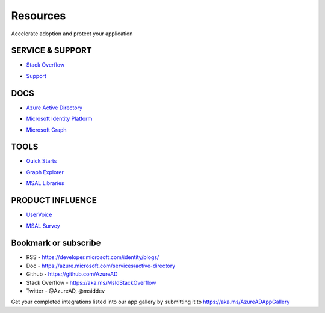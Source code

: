 Resources
=========

Accelerate adoption and protect your application


SERVICE & SUPPORT
-----------------

* `Stack Overflow`__

.. __ : https://stackoverflow.com/questions/tagged/azure-active-directory+or+microsoft-graph+or+azure-ad-conditional-access


* `Support`__

.. __ : http://aka.ms/identityplatformsupport



DOCS 
----

* `Azure Active Directory`__

.. __ : https://docs.microsoft.com/en-us/azure/active-directory/develop/active-directory-how-to-integrate


* `Microsoft Identity Platform`__

.. __ : https://docs.microsoft.com/en-us/azure/active-directory/develop/


* `Microsoft Graph`__

.. __ : https://docs.microsoft.com/en-us/graph/overview


TOOLS
-----

* `Quick Starts`__

.. __ : https://docs.microsoft.com/en-us/azure/active-directory/develop/#quickstarts

* `Graph Explorer`__

.. __ : https://developer.microsoft.com/en-us/graph/graph-explorer

* `MSAL Libraries`__

.. __ : https://docs.microsoft.com/en-us/azure/active-directory/develop/reference-v2-libraries
 


PRODUCT INFLUENCE
-----------------

* `UserVoice`__

.. __ : https://feedback.azure.com/forums/169401-azure-active-directory

* `MSAL Survey`__

.. __ : http://aka.ms/msalsurvey


Bookmark or subscribe
---------------------

* RSS - https://developer.microsoft.com/identity/blogs/
* Doc - https://azure.microsoft.com/services/active-directory
* Github - https://github.com/AzureAD
* Stack Overflow - https://aka.ms/MsIdStackOverflow
* Twitter -  @AzureAD, @msiddev


Get your completed integrations listed into our app gallery by submitting it to https://aka.ms/AzureADAppGallery
